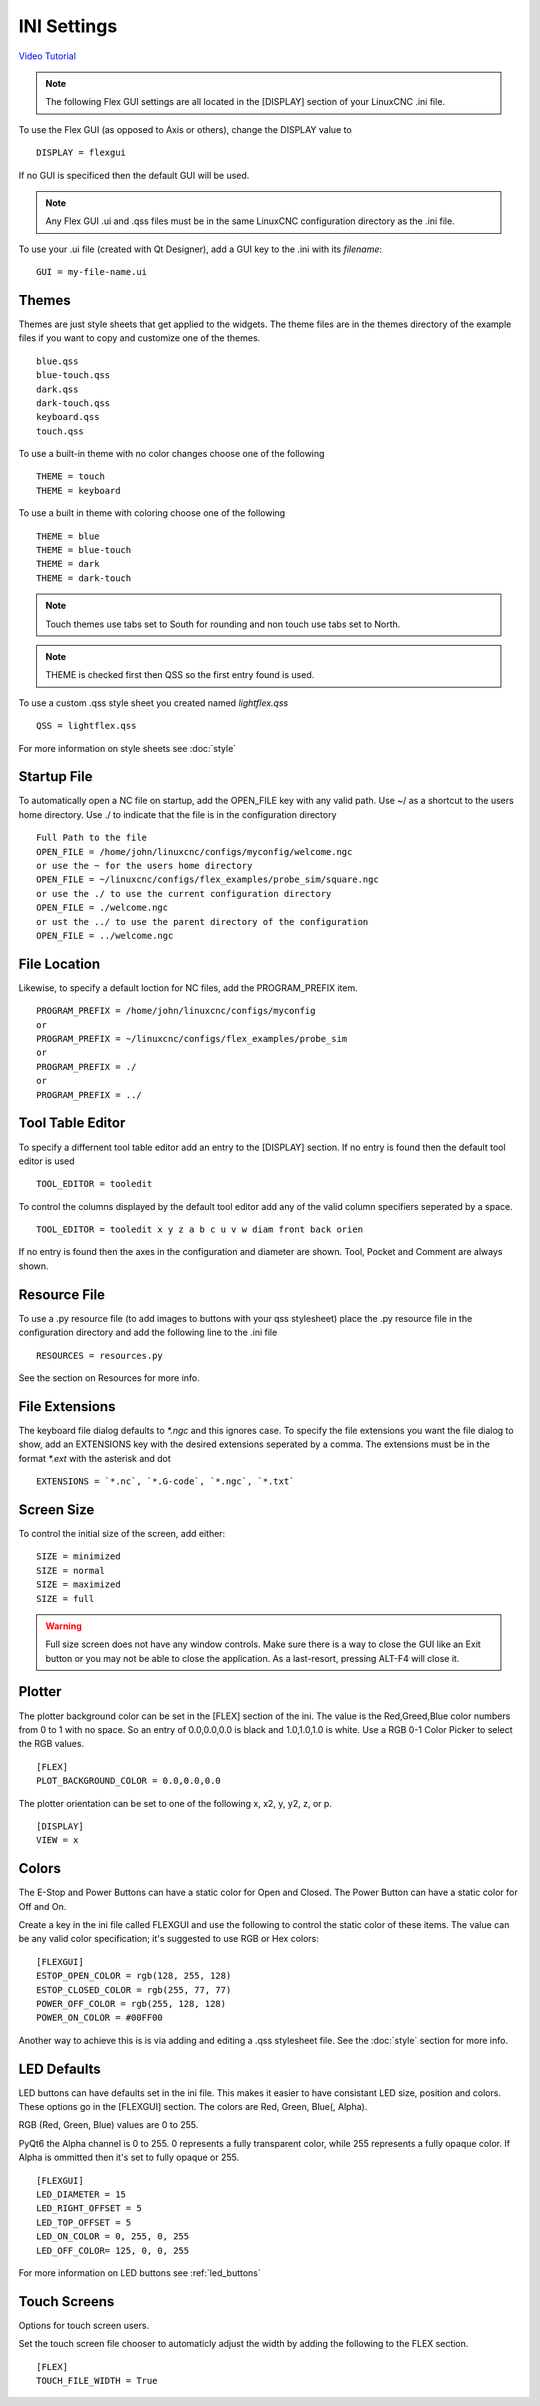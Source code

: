 INI Settings
============

`Video Tutorial <https://youtu.be/JQXG9I7fwSo>`_

.. note:: The following Flex GUI settings are all located in the [DISPLAY]
   section of your LinuxCNC .ini file.

To use the Flex GUI (as opposed to Axis or others), change the DISPLAY value to
::

	DISPLAY = flexgui

If no GUI is specificed then the default GUI will be used.

.. note:: Any Flex GUI .ui and .qss files must be in the same LinuxCNC
   configuration directory as the .ini file.

To use your .ui file (created with Qt Designer), add a GUI key to the .ini
with its `filename`:
::

	GUI = my-file-name.ui

Themes
------

Themes are just style sheets that get applied to the widgets. The theme files
are in the themes directory of the example files if you want to copy and
customize one of the themes.
::

	blue.qss
	blue-touch.qss
	dark.qss
	dark-touch.qss
	keyboard.qss
	touch.qss

To use a built-in theme with no color changes choose one of the
following
::

	THEME = touch
	THEME = keyboard

To use a built in theme with coloring choose one of the following
::

	THEME = blue
	THEME = blue-touch
	THEME = dark
	THEME = dark-touch

.. note:: Touch themes use tabs set to South for rounding and non touch use tabs
   set to North.

.. note:: THEME is checked first then QSS so the first entry found is used.

To use a custom .qss style sheet you created named `lightflex.qss`
::

	QSS = lightflex.qss

For more information on style sheets see :doc:`style`


Startup File
------------

To automatically open a NC file on startup, add the OPEN_FILE key with any
valid path. Use ~/ as a shortcut to the users home directory. Use ./ to indicate
that the file is in the configuration directory
::

	Full Path to the file
	OPEN_FILE = /home/john/linuxcnc/configs/myconfig/welcome.ngc
	or use the ~ for the users home directory
	OPEN_FILE = ~/linuxcnc/configs/flex_examples/probe_sim/square.ngc
	or use the ./ to use the current configuration directory
	OPEN_FILE = ./welcome.ngc
	or ust the ../ to use the parent directory of the configuration
	OPEN_FILE = ../welcome.ngc

File Location
-------------

Likewise, to specify a default loction for NC files, add the PROGRAM_PREFIX
item.
::

	PROGRAM_PREFIX = /home/john/linuxcnc/configs/myconfig
	or
	PROGRAM_PREFIX = ~/linuxcnc/configs/flex_examples/probe_sim
	or
	PROGRAM_PREFIX = ./
	or
	PROGRAM_PREFIX = ../

Tool Table Editor
-----------------

To specify a differnent tool table editor add an entry to the [DISPLAY] section.
If no entry is found then the default tool editor is used
::

	TOOL_EDITOR = tooledit

To control the columns displayed by the default tool editor add any of the valid
column specifiers seperated by a space. 
::

	TOOL_EDITOR = tooledit x y z a b c u v w diam front back orien

If no entry is found then the axes in the configuration and diameter are shown.
Tool, Pocket and Comment are always shown.

Resource File
-------------

To use a .py resource file (to add images to buttons with your qss stylesheet)
place the .py resource file in the configuration directory and add the
following line to the .ini file
::

	RESOURCES = resources.py

See the section on Resources for more info.


File Extensions
---------------

The keyboard file dialog defaults to `*.ngc` and this ignores case. To
specify the file extensions you want the file dialog to show, add an
EXTENSIONS key with the desired extensions seperated by a comma. The
extensions must be in the format `*.ext` with the asterisk and dot
::

	EXTENSIONS = `*.nc`, `*.G-code`, `*.ngc`, `*.txt`

Screen Size
-----------

To control the initial size of the screen, add either:
::

	SIZE = minimized
	SIZE = normal
	SIZE = maximized
	SIZE = full

.. warning:: Full size screen does not have any window controls. Make sure
   there is a way to close the GUI like an Exit button or you may not be able to
   close the application. As a last-resort, pressing ALT-F4 will close it.

Plotter
-------

The plotter background color can be set in the [FLEX] section of the ini. The
value is the Red,Greed,Blue color numbers from 0 to 1 with no space. So an entry
of 0.0,0.0,0.0 is black and 1.0,1.0,1.0 is white. Use a RGB 0-1 Color Picker to
select the RGB values.
::

	[FLEX]
	PLOT_BACKGROUND_COLOR = 0.0,0.0,0.0

The plotter orientation can be set to one of the following x, x2, y, y2, z, or p.
::

	[DISPLAY]
	VIEW = x

Colors
------

The E-Stop and Power Buttons can have a static color for Open and Closed. The
Power Button can have a static color for Off and On.

Create a key in the ini file called FLEXGUI and use the following to 
control the static color of these items. The value can be any valid color 
specification; it's suggested to use RGB or Hex colors:
::

	[FLEXGUI]
	ESTOP_OPEN_COLOR = rgb(128, 255, 128)
	ESTOP_CLOSED_COLOR = rgb(255, 77, 77)
	POWER_OFF_COLOR = rgb(255, 128, 128)
	POWER_ON_COLOR = #00FF00

Another way to achieve this is is via adding and editing a .qss stylesheet
file. See the :doc:`style` section for more info.

.. _led_defaults:

LED Defaults
------------

LED buttons can have defaults set in the ini file. This makes it easier to have
consistant LED size, position and colors. These options go in the [FLEXGUI]
section. The colors are Red, Green, Blue(, Alpha).

RGB (Red, Green, Blue) values are 0 to 255.

PyQt6 the Alpha channel is 0 to 255. 0 represents a fully transparent color,
while 255 represents a fully opaque color. If Alpha is ommitted then it's set to
fully opaque or 255.
::

	[FLEXGUI]
	LED_DIAMETER = 15
	LED_RIGHT_OFFSET = 5
	LED_TOP_OFFSET = 5
	LED_ON_COLOR = 0, 255, 0, 255
	LED_OFF_COLOR= 125, 0, 0, 255

For more information on LED buttons see :ref:`led_buttons`

Touch Screens
-------------

Options for touch screen users.

Set the touch screen file chooser to automaticly adjust the width by adding the
following to the FLEX section.
::

	[FLEX]
	TOUCH_FILE_WIDTH = True
